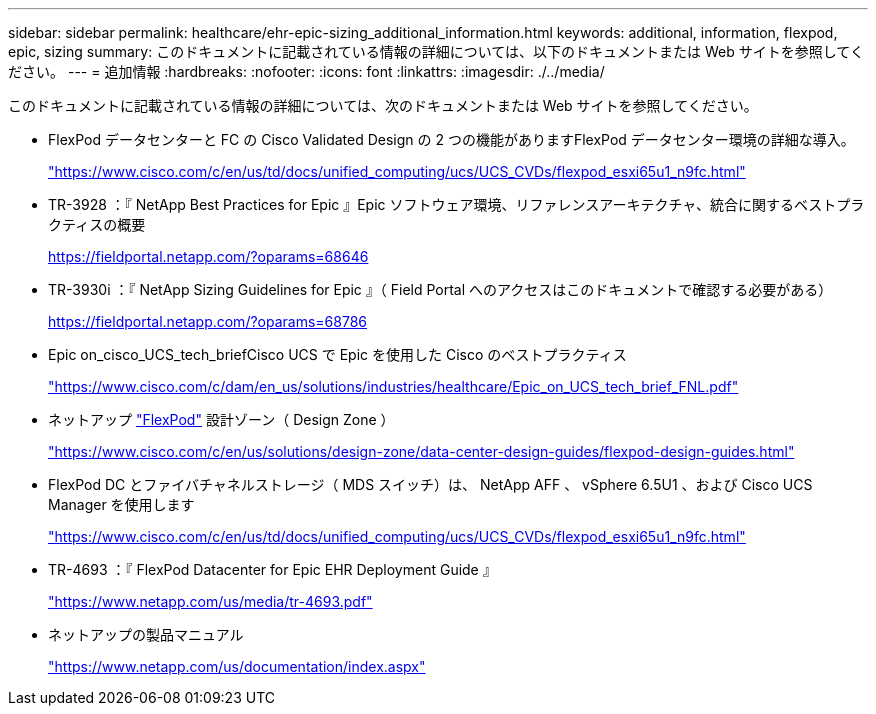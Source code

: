 ---
sidebar: sidebar 
permalink: healthcare/ehr-epic-sizing_additional_information.html 
keywords: additional, information, flexpod, epic, sizing 
summary: このドキュメントに記載されている情報の詳細については、以下のドキュメントまたは Web サイトを参照してください。 
---
= 追加情報
:hardbreaks:
:nofooter: 
:icons: font
:linkattrs: 
:imagesdir: ./../media/


このドキュメントに記載されている情報の詳細については、次のドキュメントまたは Web サイトを参照してください。

* FlexPod データセンターと FC の Cisco Validated Design の 2 つの機能がありますFlexPod データセンター環境の詳細な導入。
+
https://www.cisco.com/c/en/us/td/docs/unified_computing/ucs/UCS_CVDs/flexpod_esxi65u1_n9fc.html["https://www.cisco.com/c/en/us/td/docs/unified_computing/ucs/UCS_CVDs/flexpod_esxi65u1_n9fc.html"^]

* TR-3928 ：『 NetApp Best Practices for Epic 』Epic ソフトウェア環境、リファレンスアーキテクチャ、統合に関するベストプラクティスの概要
+
https://fieldportal.netapp.com/?oparams=68646["https://fieldportal.netapp.com/?oparams=68646"^]

* TR-3930i ：『 NetApp Sizing Guidelines for Epic 』（ Field Portal へのアクセスはこのドキュメントで確認する必要がある）
+
https://fieldportal.netapp.com/?oparams=68786["https://fieldportal.netapp.com/?oparams=68786"^]

* Epic on_cisco_UCS_tech_briefCisco UCS で Epic を使用した Cisco のベストプラクティス
+
https://www.cisco.com/c/dam/en_us/solutions/industries/healthcare/Epic_on_UCS_tech_brief_FNL.pdf["https://www.cisco.com/c/dam/en_us/solutions/industries/healthcare/Epic_on_UCS_tech_brief_FNL.pdf"^]

* ネットアップ https://netapp-my.sharepoint.com/:w:/p/dorianh/ETSsgHnsIipGkSvMd-EZFpEBIvAmw_rAZvw1RGDtWiMr8w["FlexPod"^] 設計ゾーン（ Design Zone ）
+
https://www.cisco.com/c/en/us/solutions/design-zone/data-center-design-guides/flexpod-design-guides.html["https://www.cisco.com/c/en/us/solutions/design-zone/data-center-design-guides/flexpod-design-guides.html"^]

* FlexPod DC とファイバチャネルストレージ（ MDS スイッチ）は、 NetApp AFF 、 vSphere 6.5U1 、および Cisco UCS Manager を使用します
+
https://www.cisco.com/c/en/us/td/docs/unified_computing/ucs/UCS_CVDs/flexpod_esxi65u1_n9fc.html["https://www.cisco.com/c/en/us/td/docs/unified_computing/ucs/UCS_CVDs/flexpod_esxi65u1_n9fc.html"^]

* TR-4693 ：『 FlexPod Datacenter for Epic EHR Deployment Guide 』
+
https://www.netapp.com/us/media/tr-4693.pdf["https://www.netapp.com/us/media/tr-4693.pdf"^]

* ネットアップの製品マニュアル
+
https://www.netapp.com/us/documentation/index.aspx["https://www.netapp.com/us/documentation/index.aspx"^]


